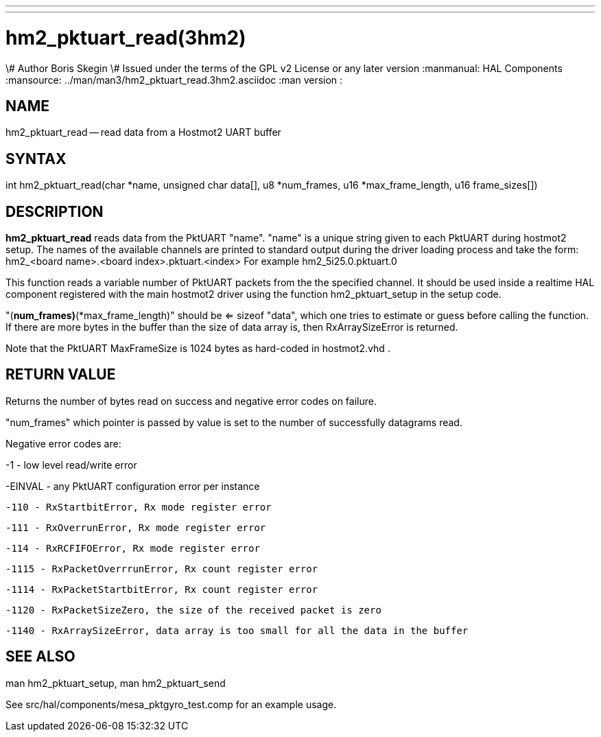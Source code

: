 ---
---
:skip-front-matter:

= hm2_pktuart_read(3hm2)
\# Author Boris Skegin
\# Issued under the terms of the GPL v2 License or any later version
:manmanual: HAL Components
:mansource: ../man/man3/hm2_pktuart_read.3hm2.asciidoc
:man version :


== NAME

hm2_pktuart_read -- read data from a Hostmot2 UART buffer



== SYNTAX
int hm2_pktuart_read(char *name,  unsigned char data[], u8 *num_frames, u16 *max_frame_length, u16 frame_sizes[])



== DESCRIPTION
**hm2_pktuart_read** reads data from the PktUART "name".
"name" is a unique string given to each PktUART during hostmot2 setup. The names of
the available channels are printed to standard output during the driver loading
process and take the form:
hm2_<board name>.<board index>.pktuart.<index> For example hm2_5i25.0.pktuart.0

This function reads a variable number of PktUART packets from the the specified
channel. It should be used inside a realtime HAL component registered with the
main hostmot2 driver using the function hm2_pktuart_setup in the setup
code.

"(*num_frames)*(*max_frame_length)" should be <= sizeof "data", which one tries
to estimate or guess before calling the function.
If there are more bytes in the buffer than the size of data array is, then
RxArraySizeError is returned.

Note that the PktUART MaxFrameSize is 1024 bytes as hard-coded in hostmot2.vhd .




== RETURN VALUE
Returns the number of bytes read on success and negative error codes on failure.

"num_frames" which pointer is passed by value is set to the number of successfully
datagrams read.

Negative error codes are:

-1 - low level read/write error

-EINVAL - any PktUART configuration error per instance



 -110 - RxStartbitError, Rx mode register error

 -111 - RxOverrunError, Rx mode register error

 -114 - RxRCFIFOError, Rx mode register error



 -1115 - RxPacketOverrrunError, Rx count register error

 -1114 - RxPacketStartbitError, Rx count register error



 -1120 - RxPacketSizeZero, the size of the received packet is zero

 -1140 - RxArraySizeError, data array is too small for all the data in the buffer




== SEE ALSO

man hm2_pktuart_setup, man hm2_pktuart_send

See src/hal/components/mesa_pktgyro_test.comp for an example usage.
